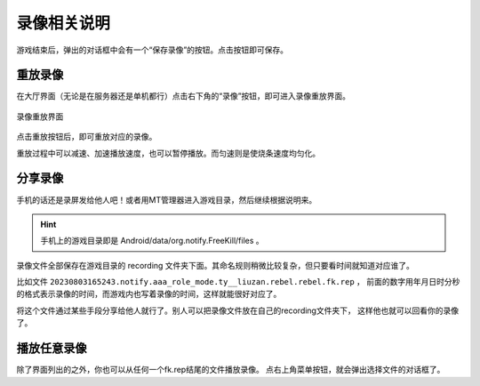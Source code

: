 录像相关说明
=============

.. todo::

   本文所述内容已过时，欢迎贡献者

游戏结束后，弹出的对话框中会有一个“保存录像”的按钮。点击按钮即可保存。

重放录像
---------

在大厅界面（无论是在服务器还是单机都行）点击右下角的“录像”按钮，即可进入录像重放界面。

.. figure:: pic/7-1.jpg
   :align: center

   录像重放界面

点击重放按钮后，即可重放对应的录像。

重放过程中可以减速、加速播放速度，也可以暂停播放。而匀速则是使烧条速度均匀化。

分享录像
---------

手机的话还是录屏发给他人吧！或者用MT管理器进入游戏目录，然后继续根据说明来。

.. hint::

   手机上的游戏目录即是 Android/data/org.notify.FreeKill/files 。

录像文件全部保存在游戏目录的 recording 文件夹下面。其命名规则稍微比较复杂，但只要看时间就知道对应谁了。

比如文件 ``20230803165243.notify.aaa_role_mode.ty__liuzan.rebel.rebel.fk.rep`` ，
前面的数字用年月日时分秒的格式表示录像的时间，而游戏内也写着录像的时间，这样就能很好对应了。

将这个文件通过某些手段分享给他人就行了。别人可以把录像文件放在自己的recording文件夹下，
这样他也就可以回看你的录像了。

播放任意录像
------------

除了界面列出的之外，你也可以从任何一个fk.rep结尾的文件播放录像。
点右上角菜单按钮，就会弹出选择文件的对话框了。
